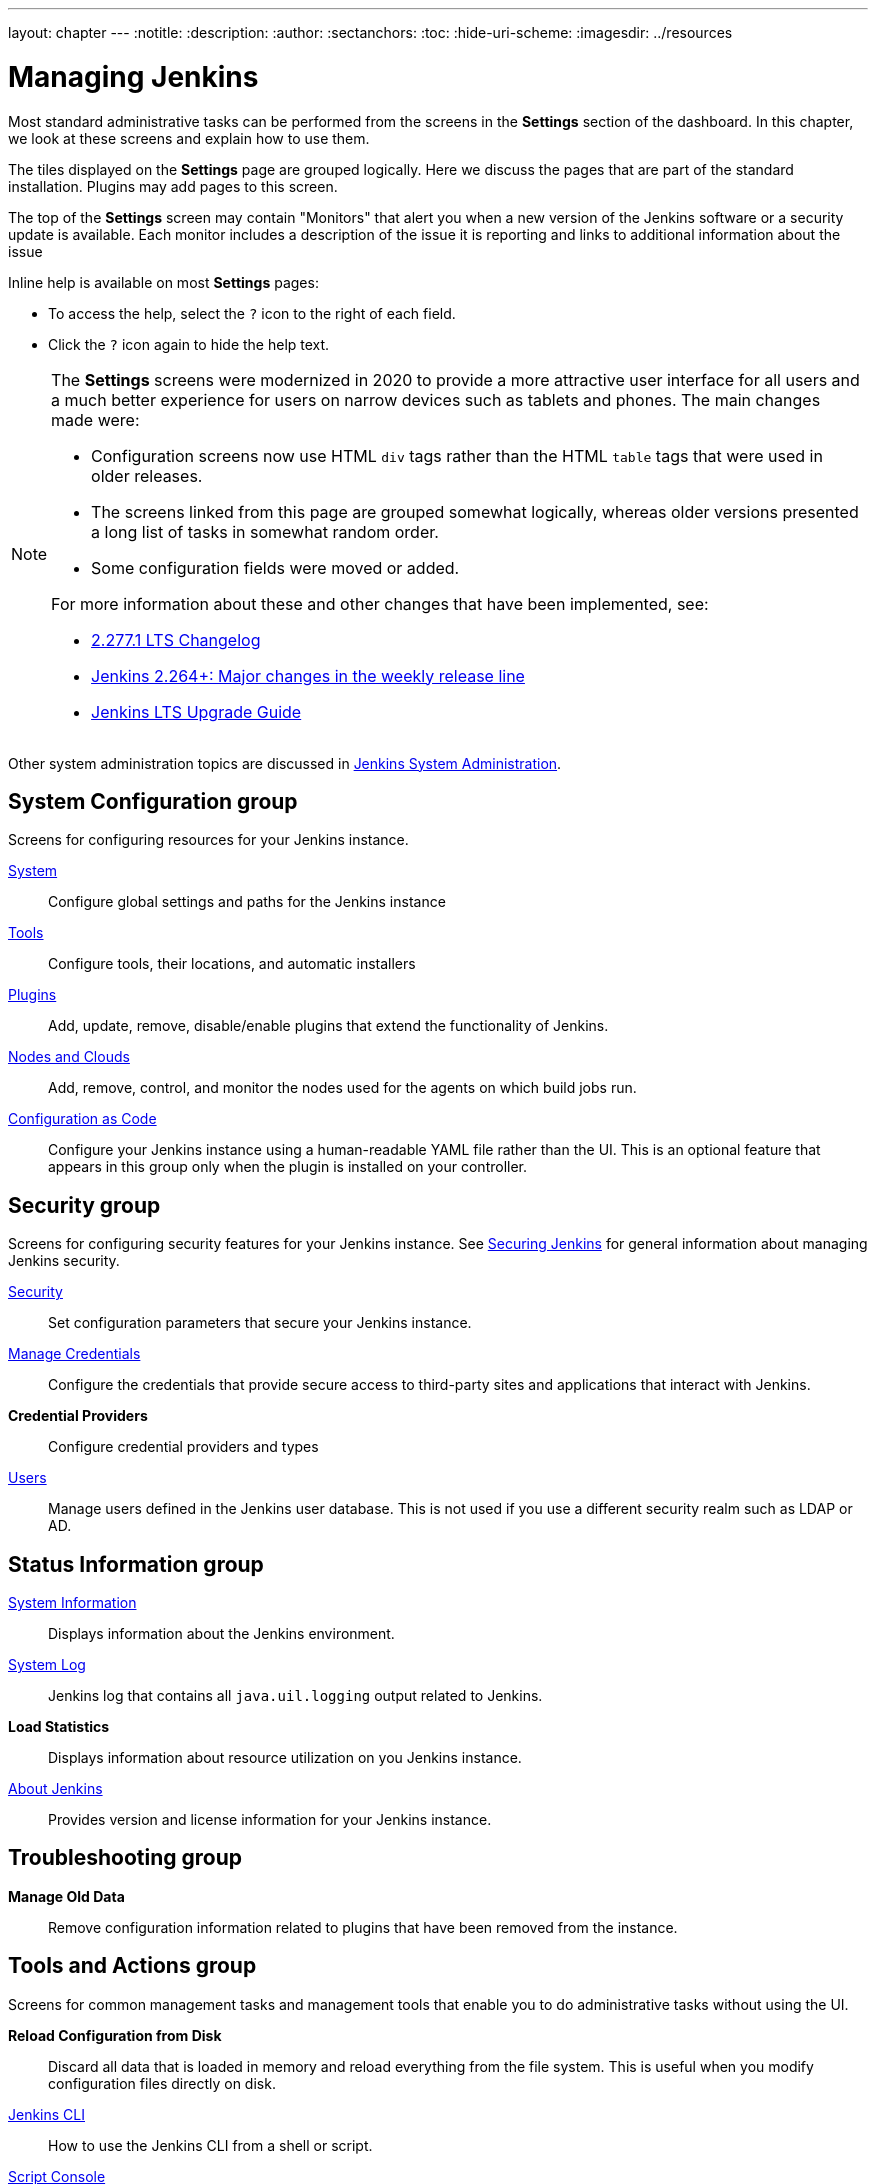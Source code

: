 ---
layout: chapter
---
ifdef::backend-html5[]
:notitle:
:description:
:author:
:sectanchors:
:toc:
:hide-uri-scheme:
ifdef::env-github[:imagesdir: ../resources]
ifndef::env-github[:imagesdir: ../resources]
endif::[]

= Managing Jenkins

Most standard administrative tasks can be performed from the screens
in the *Settings* section of the dashboard.
In this chapter, we look at these screens and explain how to use them.

The tiles displayed on the *Settings* page are grouped logically.
Here we discuss the pages that are part of the standard installation.
Plugins may add pages to this screen.

The top of the *Settings* screen may contain "Monitors"
that alert you when a new version
of the Jenkins software or a security update is available.
Each monitor includes a description of the issue it is reporting and links to additional information about the issue

Inline help is available on most *Settings* pages:

* To access the help, select the `?` icon to the right of each field.
* Click the `?` icon again to hide the help text.

[NOTE]
====
The *Settings* screens were modernized in 2020
to provide a more attractive user interface for all users
and a much better experience for users on narrow devices such as tablets and phones.
The main changes made were:

* Configuration screens now use HTML `div` tags
rather than the HTML `table` tags that were used in older releases.
* The screens linked from this page are grouped somewhat logically,
whereas older versions presented a long list of tasks in somewhat random order.
* Some configuration fields were moved or added.

For more information about these and other changes that have been implemented, see:

* link:/changelog-stable/#v2.277.1[2.277.1 LTS Changelog]
* link:/blog/2020/11/10/major-changes-in-weekly-releases/[Jenkins 2.264+: Major changes in the weekly release line]
* link:/doc/upgrade-guide/[Jenkins LTS Upgrade Guide]
====

Other system administration topics are discussed in
<<system-administration#,Jenkins System Administration>>.

== System Configuration group

Screens for configuring resources for your Jenkins instance.

link:system-configuration[System]::
Configure global settings and paths for the Jenkins instance

link:tools[Tools]::
Configure tools, their locations, and automatic installers

link:plugins[Plugins]::
Add, update, remove, disable/enable plugins
that extend the functionality of Jenkins.

link:nodes[Nodes and Clouds]::
Add, remove, control, and monitor the nodes used for the agents on which build jobs run.

link:casc[Configuration as Code]::
Configure your Jenkins instance using a human-readable YAML file rather than the UI.
This is an optional feature that appears in this group
only when the plugin is installed on your controller.

== Security group

Screens for configuring security features for your Jenkins instance.
See link:/doc/book/security/[Securing Jenkins] for general information
about managing Jenkins security.

link:system-configuration[Security]::
Set configuration parameters that secure your Jenkins instance.

link:/doc/book/using/using-credentials/#adding-new-global-credentials[Manage Credentials]::
Configure the credentials that provide secure access
to third-party sites and applications that interact with Jenkins.

*Credential Providers*::
Configure credential providers and types

link:users[Users]::
Manage users defined in the Jenkins user database.
This is not used if you use a different security realm such as LDAP or AD.

== Status Information group

link:system-info[System Information]::
Displays information about the Jenkins environment.

link:/doc/book/system-administration/viewing-logs/[System Log]::
Jenkins log that contains all `java.uil.logging` output related to Jenkins.

*Load Statistics*::
Displays information about resource utilization on you Jenkins instance.

link:about-jenkins[About Jenkins]::
Provides version and license information for your Jenkins instance.

== Troubleshooting group

*Manage Old Data*::
Remove configuration information related to plugins that have been removed from the instance.

== Tools and Actions group

Screens for common management tasks
and management tools that enable you to do administrative tasks without using the UI.

*Reload Configuration from Disk*::
Discard all data that is loaded in memory and reload everything from the file system.
This is useful when you modify configuration files directly on disk.

link:cli[Jenkins CLI]::
How to use the Jenkins CLI from a shell or script.

link:/doc/book/managing/script-console/[Script Console]::
Execute an Apache Groovy script for administration, troubleshooting, and diagnostics.

Prepare for Shutdown::
Prevents new builds from starting so that the system can be shut down safely.
Displays a red banner with a custom message so that users know what is about to happen.

image:managing/prepare-for-shutdown.png[Red headband with a custom message]

[NOTE]
This does not ask Jenkins to stop; this action will just prevent new builds from starting.
If you need to stop or restart Jenkins, you should use the command line or the `/restart` and `/safeRestart` end points.
There is also a plugin called https://plugins.jenkins.io/saferestart/[Safe Restart] that will add a `Restart Safely` link in the UI.

== Uncategorized group

Screens for plugins that have not yet declared the category of their page.


